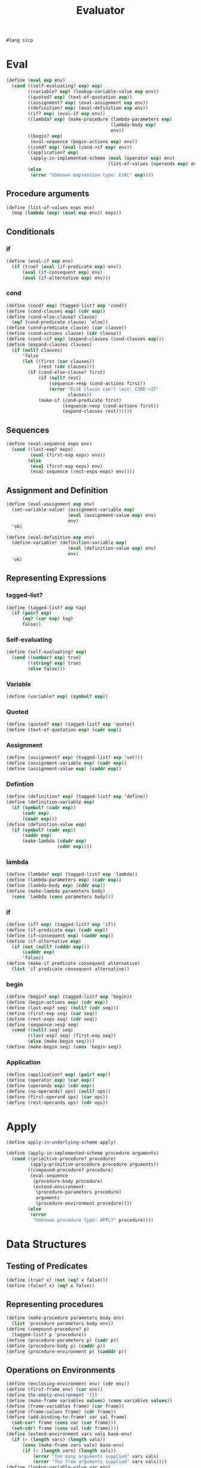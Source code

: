 #+TITLE: Evaluator
#+PROPERTY: header-args :tangle vanilla_evaluator.rkt
#+begin_src scheme
  #lang sicp
#+end_src

* Eval
#+begin_src scheme
  (define (eval exp env)
    (cond ((self-evaluating? exp) exp)
          ((variable? exp) (lookup-variable-value exp env))
          ((quoted? exp) (text-of-quotation exp))
          ((assignment? exp) (eval-assignment exp env))
          ((definition? exp) (eval-definition exp env))
          ((if? exp) (eval-if exp env))
          ((lambda? exp) (make-procedure (lambda-parameters exp)
                                         (lambda-body exp)
                                         env))
          ((begin? exp)
           (eval-sequence (begin-actions exp) env))
          ((cond? exp) (eval (cond->if exp) env))
          ((application? exp)
           (apply-in-implemented-scheme (eval (operator exp) env)
                                        (list-of-values (operands exp) env)))
          (else
           (error "Unknown expression type: EVAL" exp))))
#+end_src

** Procedure arguments
#+begin_src scheme
  (define (list-of-values exps env)
    (map (lambda (exp) (eval exp env)) exps))
#+end_src


** Conditionals
*** if
#+begin_src scheme
  (define (eval-if exp env)
    (if (true? (eval (if-predicate exp) env))
        (eval (if-consequent exp) env)
        (eval (if-alternative exp) env)))
#+end_src

*** cond
#+begin_src scheme
  (define (cond? exp) (tagged-list? exp 'cond))
  (define (cond-clauses exp) (cdr exp))
  (define (cond-else-clause? clause)
    (eq? (cond-predicate clause) 'else))
  (define (cond-predicate clause) (car clause))
  (define (cond-actions clause) (cdr clause))
  (define (cond->if exp) (expand-clauses (cond-clauses exp)))
  (define (expand-clauses clauses)
    (if (null? clauses)
        'false
        (let ((first (car clauses))
              (rest (cdr clauses)))
          (if (cond-else-clause? first)
              (if (null? rest)
                  (sequence->exp (cond-actions first))
                  (error "ELSE clause isn't last: COND->IF"
                         clauses))
              (make-if (cond-predicate first)
                       (sequence->exp (cond-actions first))
                       (expand-clauses rest))))))
#+end_src


** Sequences
#+begin_src scheme
  (define (eval-sequence exps env)
    (cond ((last-exp? exps)
           (eval (first-exp exps) env))
          (else
           (eval (first-exp exps) env)
           (eval-sequence (rest-exps exps) env))))
#+end_src


** Assignment and Definition
#+begin_src scheme
  (define (eval-assignment exp env)
    (set-variable-value! (assignment-variable exp)
                         (eval (assignment-value exp) env)
                         env)
    'ok)
#+end_src

#+begin_src scheme
  (define (eval-definition exp env)
    (define-variable! (definition-variable exp)
                         (eval (definition-value exp) env)
                         env)
    'ok)
#+end_src


** Representing Expressions
*** tagged-list?
#+begin_src scheme
  (define (tagged-list? exp tag)
    (if (pair? exp)
        (eq? (car exp) tag)
        false))
#+end_src
*** Self-evaluating
#+begin_src scheme
  (define (self-evaluating? exp)
    (cond ((number? exp) true)
          ((string? exp) true)
          (else false)))
#+end_src
*** Variable
#+begin_src scheme
  (define (variable? exp) (symbol? exp))
#+end_src
*** Quoted
#+begin_src scheme
  (define (quoted? exp) (tagged-list? exp 'quote))
  (define (text-of-quotation exp) (cadr exp))
#+end_src
*** Assignment
#+begin_src scheme
  (define (assignment? exp) (tagged-list? exp 'set!))
  (define (assignment-variable exp) (cadr exp))
  (define (assignment-value exp) (caddr exp))
#+end_src
*** Defintion
#+begin_src scheme
  (define (definition? exp) (tagged-list? exp 'define))
  (define (definition-variable exp)
    (if (symbol? (cadr exp))
        (cadr exp)
        (caadr exp)))
  (define (definition-value exp)
    (if (symbol? (cadr exp))
        (caddr exp)
        (make-lambda (cdadr exp)
                     (cddr exp))))
#+end_src

*** lambda
#+begin_src scheme
  (define (lambda? exp) (tagged-list? exp 'lambda))
  (define (lambda-parameters exp) (cadr exp))
  (define (lambda-body exp) (cddr exp))
  (define (make-lambda parameters body)
    (cons 'lambda (cons parameters body)))
#+end_src
*** if
#+begin_src scheme
  (define (if? exp) (tagged-list? exp 'if))
  (define (if-predicate exp) (cadr exp))
  (define (if-consequent exp) (caddr exp))
  (define (if-alternative exp)
    (if (not (null? (cdddr exp)))
        (cadddr exp)
        'false))
  (define (make-if predicate consequent alternative)
    (list 'if predicate consequent alternative))
#+end_src
*** begin
#+begin_src scheme
  (define (begin? exp) (tagged-list? exp 'begin))
  (define (begin-actions exp) (cdr exp))
  (define (last-exp? seq) (null? (cdr seq)))
  (define (first-exp seq) (car seq))
  (define (rest-exps seq) (cdr seq))
  (define (sequence->exp seq)
    (cond ((null? seq) seq)
          ((last-exp? seq) (first-exp seq))
          (else (make-begin seq))))
  (define (make-begin seq) (cons 'begin seq))
#+end_src
*** Application
#+begin_src scheme
  (define (application? exp) (pair? exp))
  (define (operator exp) (car exp))
  (define (operands exp) (cdr exp))
  (define (no-operands? ops) (null? ops))
  (define (first-operand ops) (car ops))
  (define (rest-operands ops) (cdr ops))
#+end_src



* Apply
#+begin_src scheme
  (define apply-in-underlying-scheme apply)

  (define (apply-in-implemented-scheme procedure arguments)
    (cond ((primitive-procedure? procedure)
           (apply-primitive-procedure procedure arguments))
          ((compound-procedure? procedure)
           (eval-sequence
            (procedure-body procedure)
            (extend-environment
             (procedure-parameters procedure)
             arguments
             (procedure-environment procedure))))
          (else
           (error
            "Unknown procedure type: APPLY" procedure))))
#+end_src



* Data Structures
** Testing of Predicates
#+begin_src scheme
  (define (true? x) (not (eq? x false)))
  (define (false? x) (eq? x false))
#+end_src
** Representing procedures
#+begin_src scheme
  (define (make-procedure parameters body env)
    (list 'procedure parameters body env))
  (define (compound-procedure? p)
    (tagged-list? p 'procedure))
  (define (procedure-parameters p) (cadr p))
  (define (procedure-body p) (caddr p))
  (define (procedure-environment p) (cadddr p))
#+end_src
** Operations on Environments
#+begin_src scheme
  (define (enclosing-environment env) (cdr env))
  (define (first-frame env) (car env))
  (define the-empty-environment '())
  (define (make-frame variables values) (cons variables values))
  (define (frame-variables frame) (car frame))
  (define (frame-values frame) (cdr frame))
  (define (add-binding-to-frame! var val frame)
    (set-car! frame (cons var (car frame)))
    (set-cdr! frame (cons val (cdr frame))))
  (define (extend-environment vars vals base-env)
    (if (= (length vars) (length vals))
        (cons (make-frame vars vals) base-env)
        (if (< (length vars) (length vals))
            (error "Too many arguments supplied" vars vals)
            (error "Too frew arguments supplied" vars vals))))
  (define (lookup-variable-value var env)
    (define (env-loop env)
      (define (scan vars vals)
        (cond ((null? vars)
               (env-loop (enclosing-environment env)))
              ((eq? var (car vars)) (car vals))
              (else (scan (cdr vars) (cdr vals)))))
      (if (eq? env the-empty-environment)
          (error "Unbound variable" var)
          (let ((frame (first-frame env)))
            (scan (frame-variables frame)
                  (frame-values frame)))))
    (env-loop env))
  (define (set-variable-value! var val env)
    (define (env-loop env)
      (define (scan vars vals)
        (cond ((null? vars)
               (env-loop (enclosing-environment env)))
              ((eq? var (car vars)) (set-car! vals val))
              (else (scan (cdr vars) (cdr vals)))))
      (if (eq? env the-empty-environment)
          (error "Unbound variable: SET!" var)
          (let ((frame (first-frame env)))
            (scan (frame-variables frame)
                  (frame-values frame)))))
    (env-loop env))
  (define (define-variable! var val env)
    (let ((frame (first-frame env)))
      (define (scan vars vals)
        (cond ((null? vars)
               (add-binding-to-frame! var val frame))
              ((eq? var (car vars)) (set-car! vals val))
              (else (scan (cdr vars) (cdr vals)))))
      (scan (frame-variables frame) (frame-values frame))))
#+end_src


* Pre setting
** Setup-env
#+begin_src scheme
  (define (setup-environment)
    (let ((initial-env
           (extend-environment (primitive-procedure-names)
                               (primitive-procedure-objects)
                               the-empty-environment)))
      (define-variable! 'true true initial-env)
      (define-variable! 'false false initial-env)
      initial-env))
#+end_src
** Primitives
#+begin_src scheme
  (define (primitive-procedure? proc)
    (tagged-list? proc 'primitive))
  (define (primitive-implementation proc) (cadr proc))
  (define primitive-procedures
    (list (list 'car car)
          (list 'cdr cdr)
          (list 'cons cons)
          (list 'null? null?)
          (list '+ +)
          (list '- -)
          (list '* *)
          (list '/ /)
          (list '= =)))
  (define (primitive-procedure-names)
    (map car primitive-procedures))
  (define (primitive-procedure-objects)
    (map (lambda (proc) (list 'primitive (cadr proc)))
         primitive-procedures))
  (define (apply-primitive-procedure proc args)
    (apply-in-underlying-scheme
     (primitive-implementation proc) args))
#+end_src
** Print
#+begin_src scheme
  (define input-prompt ";;; M-Eval input:")
  (define output-prompt ";;; M-Eval value:")
  (define (driver-loop)
    (prompt-for-input input-prompt)
    (let ((input (read)))
      (let ((output (eval input the-global-environment)))
        (announce-output output-prompt)
        (user-print output)))
    (driver-loop))
  (define (prompt-for-input string)
    (newline) (newline) (display string) (newline))
  (define (announce-output string)
    (newline) (display string) (newline))
  (define (user-print object)
    (if (compound-procedure? object)
        (display (list 'compound-procedure
                       (procedure-parameters object)
                       (procedure-body object)
                       '<procedure-env>))
        (display object)))
#+end_src
** Run
#+begin_src scheme
  (define the-global-environment (setup-environment))
  (driver-loop)
#+end_src


* Tangle
;; Local Variables: 
;; eval: (add-hook 'after-save-hook (lambda () (org-babel-tangle)) nil t) 
;; End:
